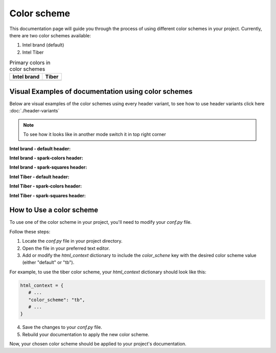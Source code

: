 Color scheme
============

This documentation page will guide you through the process of using different color schemes in your project. Currently, there are two color schemes available:

1. Intel brand (default)
2. Intel Tiber

.. list-table:: Primary colors in color schemes
   :header-rows: 1

   * - Intel brand
     - Tiber
   * - .. raw:: html

         Light mode: <div style="margin-left:1rem; display:inline-block; background-color:#0054ae; width:15px; height:15px;"></div><br/>
       
       .. raw:: html

         Dark mode: <div style="margin-left:1.24rem; display:inline-block; background-color:#00c7fd; width:15px; height:15px;"></div>
     - .. raw:: html

         Light mode: <div style="margin-left:1rem; display:inline-block; background-color:#5400C0; width:15px; height:15px;"></div><br/>
       
       .. raw:: html

         Dark mode: <div style="margin-left:1.24rem; display:inline-block; background-color:#16CFB1; width:15px; height:15px;"></div>

Visual Examples of documentation using color schemes
----------------------------------------------------

Below are visual examples of the color schemes using every header variant, to see how to use header variants click here :doc:`./header-variants`

.. note::
   To see how it looks like in another mode switch it in top right corner

**Intel brand - default header:**

.. themed-image:: media/color-scheme/light/brand-default.png

**Intel brand - spark-colors header:**

.. themed-image:: media/color-scheme/light/brand-color.png

**Intel brand - spark-squares header:**

.. themed-image:: media/color-scheme/light/brand-squares.png

**Intel Tiber - default header:**

.. themed-image:: media/color-scheme/light/tb-default.png

**Intel Tiber - spark-colors header:**

.. themed-image:: media/color-scheme/light/tb-color.png

**Intel Tiber - spark-squares header:**

.. themed-image:: media/color-scheme/light/tb-squares.png


How to Use a color scheme
---------------------------

To use one of the color scheme in your project, you'll need to modify your `conf.py` file.

Follow these steps:

1. Locate the `conf.py` file in your project directory.

2. Open the file in your preferred text editor.

3. Add or modify the `html_context` dictionary to include the `color_schene` key with the desired color scheme value (either "default" or "tb").

For example, to use the tiber color scheme, your `html_context` dictionary should look like this:

.. code-block:: python

   html_context = {
      # ...
      "color_scheme": "tb",
      # ...
   }

4. Save the changes to your `conf.py` file.

5. Rebuild your documentation to apply the new color scheme.

Now, your chosen color scheme should be applied to your project's documentation.